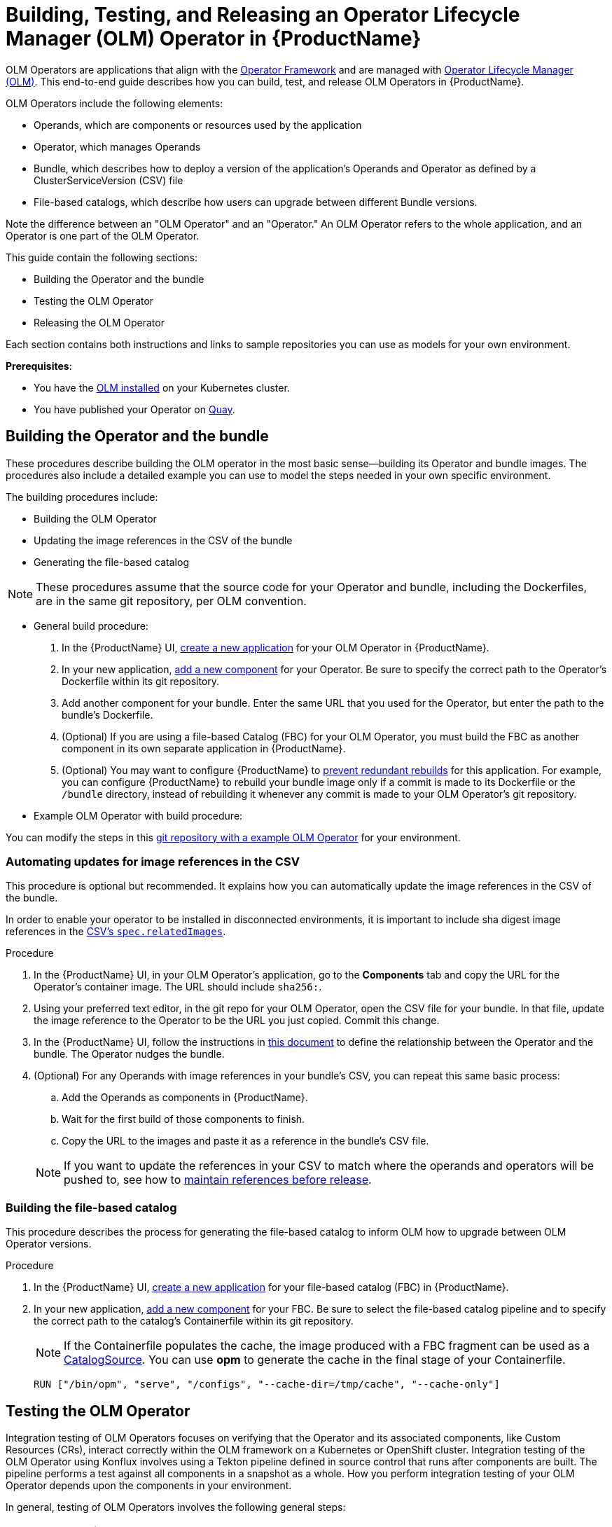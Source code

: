 = Building, Testing, and Releasing an Operator Lifecycle Manager (OLM) Operator in {ProductName}

OLM Operators are applications that align with the link:https://operatorframework.io/[Operator Framework] and are managed with link:https://olm.operatorframework.io/docs/[Operator Lifecycle Manager (OLM)]. This end-to-end guide describes how you can build, test, and release OLM Operators in {ProductName}.

OLM Operators include the following elements:

* Operands, which are components or resources used by the application
* Operator, which manages Operands
* Bundle, which describes how to deploy a version of the application's Operands and Operator as defined by a ClusterServiceVersion (CSV) file
* File-based catalogs, which describe how users can upgrade between different Bundle versions.

Note the difference between an "OLM Operator" and an "Operator." An OLM Operator refers to the whole application, and an Operator is one part of the OLM Operator.

This guide contain the following sections: 

* Building the Operator and the bundle
* Testing the OLM Operator
* Releasing the OLM Operator

Each section contains both instructions and links to sample repositories you can use as models for your own environment. 

*Prerequisites*: 

* You have the link:https://olm.operatorframework.io/docs/getting-started/Operator[OLM installed] on your Kubernetes cluster. 

* You have published your Operator on link:https://quay.io/[Quay].

== Building the Operator and the bundle

These procedures describe building the OLM operator in the most basic sense--building its Operator and bundle images. The procedures also include a detailed example you can use to model the steps needed in your own specific environment. 

The building procedures include:

* Building the OLM Operator
* Updating the image references in the CSV of the bundle
* Generating the file-based catalog

[NOTE]
====
These procedures assume that the source code for your Operator and bundle, including the Dockerfiles, are in the same git repository, per OLM convention.
====

* General build procedure:

. In the {ProductName} UI,  xref:building:/creating.adoc[create a new application] for your OLM Operator in {ProductName}.
. In your new application, xref:building:/creating.adoc[add a new component] for your Operator. Be sure to specify the correct path to the Operator's Dockerfile within its git repository.
. Add another component for your bundle. Enter the same URL that you used for the Operator, but enter the path to the bundle's Dockerfile.
. (Optional) If you are using a file-based Catalog (FBC) for your OLM Operator, you must build the FBC as another component in its own separate application in {ProductName}.
. (Optional) You may want to configure {ProductName} to xref:building:/redundant-rebuilds.adoc[prevent redundant rebuilds] for this application. For example, you can configure {ProductName} to rebuild your bundle image only if a commit is made to its Dockerfile or the `/bundle` directory, instead of rebuilding it whenever any commit is made to your OLM Operator's git repository.

* Example OLM Operator with build procedure:

You can modify the steps in this link:https://github.com/konflux-ci/olm-operator-konflux-sample[git repository with a example OLM Operator] for your environment. 

=== Automating updates for image references in the CSV

This procedure is optional but recommended. It explains how you can automatically update the image references in the CSV of the bundle.

In order to enable your operator to be installed in disconnected environments, it is important to include sha digest image references in the link:https://sdk.operatorframework.io/docs/olm-integration/generation/#csv-fields[CSV's `spec.relatedImages`].

.Procedure

. In the {ProductName} UI, in your OLM Operator's application, go to the *Components* tab and copy the URL for the Operator's container image. The URL should include `sha256:`.
. Using your preferred text editor, in the git repo for your OLM Operator, open the CSV file for your bundle. In that file, update the image reference to the Operator to be the URL you just copied. Commit this change.
. In the {ProductName} UI, follow the instructions in xref:building:/component-nudges.adoc[this document] to define the relationship between the Operator and the bundle. The Operator nudges the bundle.
. (Optional) For any Operands with image references in your bundle's CSV, you can repeat this same basic process:
.. Add the Operands as components in {ProductName}.
.. Wait for the first build of those components to finish.
.. Copy the URL to the images and paste it as a reference in the bundle's CSV file.

+
NOTE: If you want to update the references in your CSV to match where the operands and operators will be pushed to, see how to xref:patterns:maintaining-references-before-release.adoc[maintain references before release].

=== Building the file-based catalog
This procedure describes the process for generating the file-based catalog to inform OLM how to upgrade between OLM Operator versions.

.Procedure

. In the {ProductName} UI,  xref:building:/creating.adoc[create a new application] for your file-based catalog (FBC) in {ProductName}.
. In your new application, xref:building:/creating.adoc[add a new component] for your FBC. Be sure to select the file-based catalog pipeline and to specify the correct path to the catalog's Containerfile within its git repository.

+
NOTE: If the Containerfile populates the cache, the image produced with a FBC fragment can be used as a link:https://olm.operatorframework.io/docs/concepts/crds/catalogsource/[CatalogSource]. You can use *opm* to generate the cache in the final stage of your Containerfile.

+
[source,dockerfile]
----
RUN ["/bin/opm", "serve", "/configs", "--cache-dir=/tmp/cache", "--cache-only"]
----

== Testing the OLM Operator
Integration testing of OLM Operators focuses on verifying that the Operator and its associated components, like Custom Resources (CRs), interact correctly within the OLM framework on a Kubernetes or OpenShift cluster. Integration testing of the OLM Operator using Konflux involves using a Tekton pipeline defined in source control that runs after components are built. The pipeline performs a test against all components in a snapshot as a whole. How you perform integration testing of your OLM Operator depends upon the components in your environment. 

In general, testing of OLM Operators involves the following general steps: 

=== Prepare the Environment:

. Set up a local development environment with access to a Kubernetes or OpenShift cluster.
. Ensure you have the necessary tools: 
* Operator SDK 
* oc/kubectl cli 
* Podman/Docker

*Package the Operator*:

. Build and push the Operator bundle image, which contains the Operator's manifests and metadata.
. (Optional) Validate the Operator bundle package to ensure it adheres to OLM specifications.
. Build and push an index image. The index image acts as a catalog for OLM to discover and install Operators.

*Deploy and Test with OLM*:

* Create a custom CatalogSource object in your cluster that points to your index image. This makes your Operator visible to OLM.
* Create a Subscription object to subscribe to your Operator from the CatalogSource. This triggers OLM to install the Operator.
* Verify the Operator's installation status and ensure all expected resources (e.g., ClusterServiceVersion, CustomResourceDefinitions) are deployed and in a healthy state.
** Create instances of your Operator's Custom Resources and verify that the Operator correctly reconciles them and manages the application lifecycle (for example, deploying pods and services).
** Test upgrade scenarios by updating the Operator's version in the bundle and observing the OLM's upgrade process.
** Test deletion scenarios by removing the Subscription and verifying that the OLM correctly uninstalls the Operator and cleans up associated resources.

.Procedure

. Use the Konflux interface to xref:testing:integration/adding.adoc[add a user-defined integration test scenario (ITS)] to the Konflux UI. 
+

The ITS you create should point to the pipeline that performs the following steps: 

* Cluster Setup: Provisioning a Kubernetes cluster using Kind or a dedicated test cluster.

* CatalogSource Creation: Creating link:https://olm.operatorframework.io/docs/concepts/crds/catalogsource/[a CatalogSource object] that points to your Operator's index image (which contains your bundle).

* Subscription Creation: Creating an OLM Subscription https://olm.operatorframework.io/docs/concepts/crds/subscription/ to deploy your Operator from the CatalogSource.

* Operator Deployment Verification: Ensuring the Operator is successfully deployed and running.

Be sure to configure the pipeline to trigger based on relevant events. See xref:testing:integration/choosing-contexts.adoc[choosing integration contexts].

The ITS is created by defining the ITS yaml in the tenants-config repo. Once the yaml file is added to the repo, it is automatically added to the UI. 

You can use link:https://gitlab.cee.redhat.com/releng/konflux-release-data/-/blob/main/tenants-config/cl[this example] as a model.

[start=2]
. Configure the Enterprise Contract policy by xref:testing:integration/editing.adoc[editing the Enterprise Contract ITS] you just created.
+

TODO: Do we need some clarification on Enterprise Contract Policy ITS and User-defined ITS?

. xref:patterns:testing-releasing-single-component.adoc#updating-conforma-integration-test-scenarios[Create an IntegrationTestScenario (ITS)]. 
+

Define this CR to run automated tests against your operator. Konflux will automatically trigger these tests for new Snapshots. The release won't proceed until these tests pass. Enterprise Contract checks run on Snapshots after the build pipeline. The standard workflow involves configuring an ITS to run an EC check. You should configure your ITS to point to the same EC policy (ECP) that you intend to release against. The Integration Service can create the final release automatically if all ITSs pass and auto-release is configured.
+

Note:  If the EC check is failing, you can configure policy parameters on the Integration Test Scenario. This can be done via the Konflux UI under "Integration tests" -> "Edit integration test" -> "Parameters". For example, you can set the POLICY_CONFIGURATION parameter to whatever your EC release policy is.
You can set the policy intention (for example, pipeline_intention of "production" or "staging") to control which policy rules are enforced during the test.
+
 
Conforma/OLM Checks: Specific compliance checks relevant to OLM, such as verify-conforma and ecosystem-cert-preflight-checks, are part of the integration test suite and run automatically. These checks are vital because any problems found during the EC check will also become release blockers.
+

Note: You can configure Konflux to test a single component rather than the whole application.

TODO: Need to add the steps for this single-componenent test and perhaps move this topic. 

[start=4]
. xref:building:customizing-the-build.adoc[Customize your build pipeline].
+

This pipeline should include:

* Test Execution: Running your integration tests against the deployed Operator. These tests could use frameworks like ginkgo/gomega, robot framework, or custom scripts to interact with the Operator's custom resources and verify its behavior.

* Cleanup (Optional): Removing the deployed Operator and OLM resources.

[start=5]
. Execute and Monitor:
+

Trigger the Konflux pipeline (either manually or automatically through configured triggers).
TODO: How exactly? 

[start=6]
. Monitor the pipeline execution in the Konflux UI, observing the logs for each task to identify any issues during Operator deployment or test execution.

[start=7]
. Analyze the test results to ensure the Operator functions as expected in an OLM-managed environment.

*Sample repository integration test*

This link:https://github.com/konflux-ci/tekton-integration-catalog/tree/main/pipelines/deploy-fbc-operator/0.2[example repository] is part of a collection of Tekton resources and helpers designed to make tests easier to run, manage, and automate. The example contains prebuilt Tekton Tasks and StepActions you can use as a model and modify to your specific needs.

== Releasing the OLM Operator

Releasing an Operator Lifecycle Manager (OLM) operator with Konflux involves using Konflux's built-in CI/CD services to automate your release pipeline. This process leverages several Konflux Custom Resources (CRs) to manage the build, test, and delivery of your OLM bundle. The release process ensures that your OLM Operator conforms to the Enterprise Contract Policy defined in the Managed Namespace. The Enterprise Contract Policy defines the configuration for the enforcement of the Enterprise Contract by specifying the rules needed for a container image to be compliant with your organization’s software release policy requirements.

This section lists the steps for releasing an OLM operator with Konflux.

TODO: Are the following instructions too generic as they apply to any container image? Should we just refer the users to the following: 

To release an OLM Operator you relese the bundle (container image) and the FBC build for the the OLM bundle. This will make the OLM Operator available in a production-ready catalog. 

link:https://github.com/konflux-ci/olm-operator-konflux-sample/blob/main/docs/konflux-onboarding.md[Release instructions for OLM Operators].

TODO: Where do the Update Graph instrucitons go? They are at the end of this section now. 



*Prerequisites*: 

Konflux requires that OLM Operators migrate to FBC before publishing bundles to the catalog.

.Procedure

TODO: is this a managed tenant namespace pipeline that is used here? 

. In the ReleasePlan, set up the xref:releasing:tenant-release-pipelines.adoc[release pipeline] with CRs
Konflux uses several CRs to define and manage the release workflow. 

. xref:releasing:create-release-plan.adoc[release pipeline][Define a ReleasePlan ]
+

Create this CR in your development namespace. It specifies the application you want to release and references a ReleasePlanAdmission CR that will be created by the managed environment team.[]
+

TODO: In the release plan or release pipeline set label?
. Set the auto-release label to "true" to automate releases once tests pass, or "false" for manual approval.

. xref:releasing:create-release-plan-admission.adoc[Define a ReleasePlanAdmission (RPA)]
+
This CR is typically managed by a different team (for example, the SRE or managed environment team) and specifies what happens in the managed namespace. It defines the pipeline that will be executed for the release. and enforces an EnterpriseContractPolicy (ECP) to ensure security and compliance before proceeding.

.  Define a link:https://conforma.dev/docs/policy/release_policy.html[Release Policy].
+

Start from one of the premade rule collections, or use your own custom set of rules.

[start=6]
. Be sure you have created an xref:link:patterns:testing-releasing-single-component.adoc#updating-conforma-integration-test-scenarios[IntegrationTestScenario].
+

This CR is used to run automated tests against your operator. Konflux will automatically trigger these tests for new Snapshots. The release won't proceed until these tests pass. 
 
. Trigger the build and testing pipeline
+
Push a commit to the branch specified in your Component CR to trigger the build and testing pipeline. Konflux then does the following:
 
* Builds your operator: The system automatically detects the new commit and triggers a build pipeline to create your OLM bundle and push it as an OCI artifact to your container registry.

* Creates a Snapshot: After a successful build, Konflux creates a Snapshot CR, which represents a specific, immutable collection of your operator's artifacts.
 
* Runs integration tests: The system automatically triggers the IntegrationTestScenario against the new Snapshot.
 
. Initiate the release.
+

*For automated releases*:
+

If you configured auto-release: "true" in your ReleasePlan, the process is automatic.
Once the IntegrationTestScenario passes, the Integration Service automatically creates a Release CR in your development namespace.
This Release CR triggers the release pipeline defined in the ReleasePlanAdmission.
+
 
*For manual releases*:
+

If you configured auto-release: "false", you will manually create a Release CR.
+

Create a Release CR in your development namespace.
Point the spec.snapshot field to the Snapshot you want to release.
Reference the ReleasePlan to use the correct release strategy.
+
 
. Execute the release pipeline.
+

The creation of the Release CR kicks off the release pipeline run in the managed namespace. The Release Operator in the managed namespace recognizes the Release CR and its associated ReleasePlanAdmission and creates a Release PipelineRun using the details from the RPA.
This pipeline handles tasks such as:

* Pushing your validated OLM bundle to a production-ready catalog.
* Performing final checks and security scans.
* Updating external systems, such as JIRA tickets.

. Trigger the Release:
+

*CLI Method*: 
Create a new release object (e.g., using a release.yaml file) and apply it using:
+

oc apply -f release.yaml in the tenant namespace.
+

*UI Method*: 
Go to the Releases page, select the ReleasePlans tab, and click the "Trigger Release Plan" option in the kebab menu for the desired RP.
+

A Release PipelineRun is created from the RPA. This pipeline handles tasks such as:
+

* Pushing your validated OLM bundle to a production-ready catalog.
+

* Performing final checks and security scans.
+

* Updating external systems, such as JIRA tickets.
+

* Re-releasing: If a release pipeline fails, you cannot re-trigger the existing PipelineRun. You must recreate the release object. This involves finding the failed release using:
+

oc get releases --sort-by .metadata.creationTimestamp
+

Then, make a local copy, delete the .status block and unnecessary .metadata fields (except name and namespace), and give  it a new unique name before reapplying it (oc apply -f release.yaml).

You can monitor the status of the release pipeline in the Konflux UI.

*Example release pipeline*

Modify this link:https://github.com/konflux-ci/release-service-catalog/tree/development/pipelines/managed/push-to-external-registry[example pipeline] to fit the needs of your environment. 

// TODO Is this used for testing or releasing? How is it used? At the command line? Use the instructios in link:https://conforma.dev/docs/policy/packages/release_olm.html[Releasing OLM operators]/

=== Create the initial update graph

The last step in releasing an OLM operator is creating the first update graph. All update graphs are defined in file-based catalogs (FBCs) by means of olm.channel blobs. The FBC is a fully plain text based (JSON or YAML) file that enables catalog editing, composability, and extensibility. Each olm.channel defines the set of bundles present in the channel and the update graph edges between each entry in the channel. 

See link:https://olm.operatorframework.io/docs/concepts/olm-architecture/operator-catalog/creating-an-update-graph/[create your update graph].

See the link:https://github.com/konflux-ci/release-service-catalog/tree/development/pipelines/managed/fbc-release[example file based catalog] which manages an update graph. Modify this example to fit your environment. 

After the container images themselves have been pushed, release the file-based-catalog (FBC):
 link:releasing.adoc[release the file-based-catalog (FBC)].
